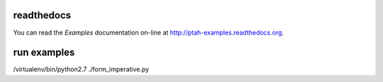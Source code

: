 readthedocs
------------

You can read the `Examples` documentation on-line at 
`http://ptah-examples.readthedocs.org <http://ptah-examples.readthedocs.org/en/latest/index.html>`_.

run examples
------------

/virtualenv/bin/python2.7 ./form_imperative.py
